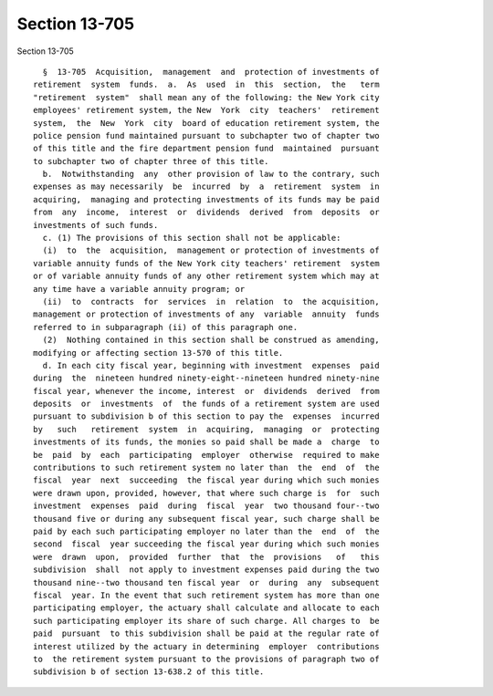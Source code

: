 Section 13-705
==============

Section 13-705 ::    
        
     
        §  13-705  Acquisition,  management  and  protection of investments of
      retirement  system  funds.  a.  As  used  in  this  section,  the   term
      "retirement  system"  shall mean any of the following: the New York city
      employees' retirement system, the New  York  city  teachers'  retirement
      system,  the  New  York  city  board of education retirement system, the
      police pension fund maintained pursuant to subchapter two of chapter two
      of this title and the fire department pension fund  maintained  pursuant
      to subchapter two of chapter three of this title.
        b.  Notwithstanding  any  other provision of law to the contrary, such
      expenses as may necessarily  be  incurred  by  a  retirement  system  in
      acquiring,  managing and protecting investments of its funds may be paid
      from  any  income,  interest  or  dividends  derived  from  deposits  or
      investments of such funds.
        c. (1) The provisions of this section shall not be applicable:
        (i)  to  the  acquisition,  management or protection of investments of
      variable annuity funds of the New York city teachers' retirement  system
      or of variable annuity funds of any other retirement system which may at
      any time have a variable annuity program; or
        (ii)  to  contracts  for  services  in  relation  to  the acquisition,
      management or protection of investments of any  variable  annuity  funds
      referred to in subparagraph (ii) of this paragraph one.
        (2)  Nothing contained in this section shall be construed as amending,
      modifying or affecting section 13-570 of this title.
        d. In each city fiscal year, beginning with investment  expenses  paid
      during  the  nineteen hundred ninety-eight--nineteen hundred ninety-nine
      fiscal year, whenever the income, interest  or  dividends  derived  from
      deposits  or  investments  of  the funds of a retirement system are used
      pursuant to subdivision b of this section to pay the  expenses  incurred
      by   such   retirement  system  in  acquiring,  managing  or  protecting
      investments of its funds, the monies so paid shall be made a  charge  to
      be  paid  by  each  participating  employer  otherwise  required to make
      contributions to such retirement system no later than  the  end  of  the
      fiscal  year  next  succeeding  the fiscal year during which such monies
      were drawn upon, provided, however, that where such charge is  for  such
      investment  expenses  paid  during  fiscal  year  two thousand four--two
      thousand five or during any subsequent fiscal year, such charge shall be
      paid by each such participating employer no later than the  end  of  the
      second  fiscal  year succeeding the fiscal year during which such monies
      were  drawn  upon,  provided  further  that  the  provisions   of   this
      subdivision  shall  not apply to investment expenses paid during the two
      thousand nine--two thousand ten fiscal year  or  during  any  subsequent
      fiscal  year. In the event that such retirement system has more than one
      participating employer, the actuary shall calculate and allocate to each
      such participating employer its share of such charge. All charges to  be
      paid  pursuant  to this subdivision shall be paid at the regular rate of
      interest utilized by the actuary in determining  employer  contributions
      to  the retirement system pursuant to the provisions of paragraph two of
      subdivision b of section 13-638.2 of this title.
    
    
    
    
    
    
    